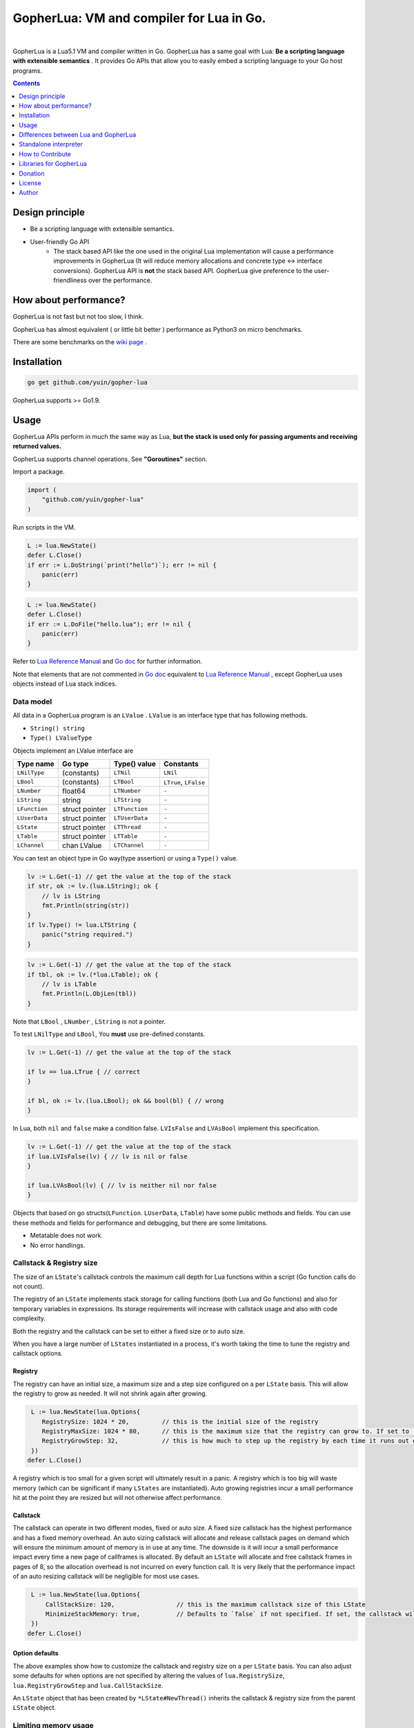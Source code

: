 
===============================================================================
GopherLua: VM and compiler for Lua in Go.
===============================================================================

.. image:: https://godoc.org/github.com/yuin/gopher-lua?status.svg
    :target: http://godoc.org/github.com/yuin/gopher-lua

.. image:: https://travis-ci.org/yuin/gopher-lua.svg
    :target: https://travis-ci.org/yuin/gopher-lua

.. image:: https://coveralls.io/repos/yuin/gopher-lua/badge.svg
    :target: https://coveralls.io/r/yuin/gopher-lua

.. image:: https://badges.gitter.im/Join%20Chat.svg
    :alt: Join the chat at https://gitter.im/yuin/gopher-lua
    :target: https://gitter.im/yuin/gopher-lua?utm_source=badge&utm_medium=badge&utm_campaign=pr-badge&utm_content=badge

|


GopherLua is a Lua5.1 VM and compiler written in Go. GopherLua has a same goal
with Lua: **Be a scripting language with extensible semantics** . It provides
Go APIs that allow you to easily embed a scripting language to your Go host
programs.

.. contents::
   :depth: 1

----------------------------------------------------------------
Design principle
----------------------------------------------------------------

- Be a scripting language with extensible semantics.
- User-friendly Go API
    - The stack based API like the one used in the original Lua
      implementation will cause a performance improvements in GopherLua
      (It will reduce memory allocations and concrete type <-> interface conversions).
      GopherLua API is **not** the stack based API.
      GopherLua give preference to the user-friendliness over the performance.

----------------------------------------------------------------
How about performance?
----------------------------------------------------------------
GopherLua is not fast but not too slow, I think.

GopherLua has almost equivalent ( or little bit better ) performance as Python3 on micro benchmarks.

There are some benchmarks on the `wiki page <https://github.com/yuin/gopher-lua/wiki/Benchmarks>`_ .

----------------------------------------------------------------
Installation
----------------------------------------------------------------

.. code-block:: bash

   go get github.com/yuin/gopher-lua

GopherLua supports >= Go1.9.

----------------------------------------------------------------
Usage
----------------------------------------------------------------
GopherLua APIs perform in much the same way as Lua, **but the stack is used only
for passing arguments and receiving returned values.**

GopherLua supports channel operations. See **"Goroutines"** section.

Import a package.

.. code-block:: go

   import (
       "github.com/yuin/gopher-lua"
   )

Run scripts in the VM.

.. code-block:: go

   L := lua.NewState()
   defer L.Close()
   if err := L.DoString(`print("hello")`); err != nil {
       panic(err)
   }

.. code-block:: go

   L := lua.NewState()
   defer L.Close()
   if err := L.DoFile("hello.lua"); err != nil {
       panic(err)
   }

Refer to `Lua Reference Manual <http://www.lua.org/manual/5.1/>`_ and `Go doc <http://godoc.org/github.com/yuin/gopher-lua>`_ for further information.

Note that elements that are not commented in `Go doc <http://godoc.org/github.com/yuin/gopher-lua>`_ equivalent to `Lua Reference Manual <http://www.lua.org/manual/5.1/>`_ , except GopherLua uses objects instead of Lua stack indices.

~~~~~~~~~~~~~~~~~~~~~~~~~~~~~~~~~~~~~~~~~~~~~~~~~~~~~
Data model
~~~~~~~~~~~~~~~~~~~~~~~~~~~~~~~~~~~~~~~~~~~~~~~~~~~~~
All data in a GopherLua program is an ``LValue`` . ``LValue`` is an interface
type that has following methods.

- ``String() string``
- ``Type() LValueType``


Objects implement an LValue interface are

================ ========================= ================== =======================
 Type name        Go type                   Type() value       Constants
================ ========================= ================== =======================
 ``LNilType``      (constants)              ``LTNil``          ``LNil``
 ``LBool``         (constants)              ``LTBool``         ``LTrue``, ``LFalse``
 ``LNumber``        float64                 ``LTNumber``       ``-``
 ``LString``        string                  ``LTString``       ``-``
 ``LFunction``      struct pointer          ``LTFunction``     ``-``
 ``LUserData``      struct pointer          ``LTUserData``     ``-``
 ``LState``         struct pointer          ``LTThread``       ``-``
 ``LTable``         struct pointer          ``LTTable``        ``-``
 ``LChannel``       chan LValue             ``LTChannel``      ``-``
================ ========================= ================== =======================

You can test an object type in Go way(type assertion) or using a ``Type()`` value.

.. code-block:: go

   lv := L.Get(-1) // get the value at the top of the stack
   if str, ok := lv.(lua.LString); ok {
       // lv is LString
       fmt.Println(string(str))
   }
   if lv.Type() != lua.LTString {
       panic("string required.")
   }

.. code-block:: go

   lv := L.Get(-1) // get the value at the top of the stack
   if tbl, ok := lv.(*lua.LTable); ok {
       // lv is LTable
       fmt.Println(L.ObjLen(tbl))
   }

Note that ``LBool`` , ``LNumber`` , ``LString`` is not a pointer.

To test ``LNilType`` and ``LBool``, You **must** use pre-defined constants.

.. code-block:: go

   lv := L.Get(-1) // get the value at the top of the stack

   if lv == lua.LTrue { // correct
   }

   if bl, ok := lv.(lua.LBool); ok && bool(bl) { // wrong
   }

In Lua, both ``nil`` and ``false`` make a condition false. ``LVIsFalse`` and ``LVAsBool`` implement this specification.

.. code-block:: go

   lv := L.Get(-1) // get the value at the top of the stack
   if lua.LVIsFalse(lv) { // lv is nil or false
   }

   if lua.LVAsBool(lv) { // lv is neither nil nor false
   }

Objects that based on go structs(``LFunction``. ``LUserData``, ``LTable``)
have some public methods and fields. You can use these methods and fields for
performance and debugging, but there are some limitations.

- Metatable does not work.
- No error handlings.

~~~~~~~~~~~~~~~~~~~~~~~~~~~~~~~~~~~~~~~~~~~~~~~~~~~~~
Callstack & Registry size
~~~~~~~~~~~~~~~~~~~~~~~~~~~~~~~~~~~~~~~~~~~~~~~~~~~~~
The size of an ``LState``'s callstack controls the maximum call depth for Lua functions within a script (Go function calls do not count).

The registry of an ``LState`` implements stack storage for calling functions (both Lua and Go functions) and also for temporary variables in expressions. Its storage requirements will increase with callstack usage and also with code complexity.

Both the registry and the callstack can be set to either a fixed size or to auto size.

When you have a large number of ``LStates`` instantiated in a process, it's worth taking the time to tune the registry and callstack options.

+++++++++
Registry
+++++++++

The registry can have an initial size, a maximum size and a step size configured on a per ``LState`` basis. This will allow the registry to grow as needed. It will not shrink again after growing.

.. code-block:: go

    L := lua.NewState(lua.Options{
       RegistrySize: 1024 * 20,         // this is the initial size of the registry
       RegistryMaxSize: 1024 * 80,      // this is the maximum size that the registry can grow to. If set to `0` (the default) then the registry will not auto grow
       RegistryGrowStep: 32,            // this is how much to step up the registry by each time it runs out of space. The default is `32`.
    })
   defer L.Close()

A registry which is too small for a given script will ultimately result in a panic. A registry which is too big will waste memory (which can be significant if many ``LStates`` are instantiated).
Auto growing registries incur a small performance hit at the point they are resized but will not otherwise affect performance.

+++++++++
Callstack
+++++++++

The callstack can operate in two different modes, fixed or auto size.
A fixed size callstack has the highest performance and has a fixed memory overhead.
An auto sizing callstack will allocate and release callstack pages on demand which will ensure the minimum amount of memory is in use at any time. The downside is it will incur a small performance impact every time a new page of callframes is allocated.
By default an ``LState`` will allocate and free callstack frames in pages of 8, so the allocation overhead is not incurred on every function call. It is very likely that the performance impact of an auto resizing callstack will be negligible for most use cases.

.. code-block:: go

    L := lua.NewState(lua.Options{
        CallStackSize: 120,                 // this is the maximum callstack size of this LState
        MinimizeStackMemory: true,          // Defaults to `false` if not specified. If set, the callstack will auto grow and shrink as needed up to a max of `CallStackSize`. If not set, the callstack will be fixed at `CallStackSize`.
    })
   defer L.Close()

++++++++++++++++
Option defaults
++++++++++++++++

The above examples show how to customize the callstack and registry size on a per ``LState`` basis. You can also adjust some defaults for when options are not specified by altering the values of ``lua.RegistrySize``, ``lua.RegistryGrowStep`` and ``lua.CallStackSize``.

An ``LState`` object that has been created by ``*LState#NewThread()`` inherits the callstack & registry size from the parent ``LState`` object.

~~~~~~~~~~~~~~~~~~~~~~~~~~~~~~~~~~~~~~~~~~~~~~~~~~~~~
Limiting memory usage
~~~~~~~~~~~~~~~~~~~~~~~~~~~~~~~~~~~~~~~~~~~~~~~~~~~~~

GopherLua uses Go's GC to manage the memory of the variables used by Lua scripts. This means it's very difficult to calculate with any decent accuracy how much memory an ``LState`` is using.
What we can do however, is track how many lua tables have been allocated and their size. If a script has a memory leak it is most likely to manifest by the number of keys in a particular table growing forever.

To limit the total number of keys across all tables in use by an ``LState``, set the `MaxTotalTableKeys` option. To limit the total number of tables, set `MaxTables`.

.. code-block:: go

    L := lua.NewState(lua.Options{
        MaxTables: 100,                 // 100 tables in total
        MaxTotalTableKeys: 1000,        // 1000 key values across all tables (eg an average of 10 per table)
    })
   defer L.Close()

If the quota is exceeded, the ``LState`` will raise an error.

There is a small performance cost to enabling the tracking, but it is almost negligible. There is also a small memory overhead for each table created, but this is also small (maybe 32 bytes or something). Having the tracking enabled increases the number of garbage collection cycles that it takes to collect unreferenced tables, so in some circumstances this can mean memory is freed up more slowly.

By default, neither `MaxTotalTableKeys` nor `MaxTables` is set, meaning the tracking is disabled and there are no performance costs.

++++++++++++++++++++++++++++
Inspecting table usage
++++++++++++++++++++++++++++

You can access the current allocation counts for tables and table keys using the `GetTableAllocInfo` function on the ``LState``. This lets you monitor the growth of tables or table keys before the quota is hit.
For `GetTableAllocInfo` to return any info, either `MaxTotalTableKeys` or `MaxTables` must have been set to a non-zero value in the ``Options``. You can set them to `math.MaxInt32` if you want tracking enabled for inspection but don't want to enforce a particular limit.

++++++++++++++++++++++++++++++++
Garbage collection vs. tracking
++++++++++++++++++++++++++++++++

To track the table usage, GopherLua makes use of the Go runtime's "finalizers". This means that after a table stops being referenced in the Lua script, it will remain counted in the table allocation counts until Go's GC collects the garbage.
What this means in practice is that scripts can exceed their `MaxTables` or `MaxTotalTableKeys` if they generate a large amount of temporarily tables. If this causes problems for you, and you wish to still use table tracking, you can explicitly call `collectgarbage()` from your script after code which has generated a lot of temporary tables. You will need to collect the garbage at least twice due to the way Go's finalizers work.

++++++++++++++++++++++++++++++++++++++++++++
Table indices
++++++++++++++++++++++++++++++++++++++++++++

If using a table with numeric indices, be aware that the current implementation of GopherLua does not use sparse arrays. This means if you set key `1000` on a table, keys 1-999 will have space allocated for them and will be set to `nil`. This means that the number of keys used by your ``LState`` may grow by more than you expect. However, as the goal is to roughly track the memory usage, and the memory usage has indeed gone up by these `nil` keys, this is correct.
Similarly, if you set key `1000` to nil, the underlying storage in GopherLua stays allocated - which means the number of keys in use does not reduce (as the memory usage has not gone down). To remove a key from a table in a way that frees up the underlying memory, use `table.remove()`.

For more info, see the doc comment by the ``LTableAllocInfo`` struct.

++++++++++++++++++++++++++++++++++++++++++++
Other potential sources of Lua memory growth
++++++++++++++++++++++++++++++++++++++++++++

Limiting the growth and number of tables does not fix all possible memory leaks in Lua scripts. It is also possible for example that a script could create an ever growing string by concatenating repeatedly. At this time, there is no way of limiting this in GopherLua.

~~~~~~~~~~~~~~~~~~~~~~~~~~~~~~~~~~~~~~~~~~~~~~~~~~~~~
Miscellaneous lua.NewState options
~~~~~~~~~~~~~~~~~~~~~~~~~~~~~~~~~~~~~~~~~~~~~~~~~~~~~
- **Options.SkipOpenLibs bool(default false)**
    - By default, GopherLua opens all built-in libraries when new LState is created.
    - You can skip this behaviour by setting this to ``true`` .
    - Using the various `OpenXXX(L *LState) int` functions you can open only those libraries that you require, for an example see below.
- **Options.IncludeGoStackTrace bool(default false)**
    - By default, GopherLua does not show Go stack traces when panics occur.
    - You can get Go stack traces by setting this to ``true`` .

~~~~~~~~~~~~~~~~~~~~~~~~~~~~~~~~~~~~~~~~~~~~~~~~~~~~~
API
~~~~~~~~~~~~~~~~~~~~~~~~~~~~~~~~~~~~~~~~~~~~~~~~~~~~~

Refer to `Lua Reference Manual <http://www.lua.org/manual/5.1/>`_ and `Go doc(LState methods) <http://godoc.org/github.com/yuin/gopher-lua>`_ for further information.

+++++++++++++++++++++++++++++++++++++++++
Calling Go from Lua
+++++++++++++++++++++++++++++++++++++++++

.. code-block:: go

   func Double(L *lua.LState) int {
       lv := L.ToInt(1)             /* get argument */
       L.Push(lua.LNumber(lv * 2)) /* push result */
       return 1                     /* number of results */
   }

   func main() {
       L := lua.NewState()
       defer L.Close()
       L.SetGlobal("double", L.NewFunction(Double)) /* Original lua_setglobal uses stack... */
   }

.. code-block:: lua

   print(double(20)) -- > "40"

Any function registered with GopherLua is a ``lua.LGFunction``, defined in ``value.go``

.. code-block:: go

   type LGFunction func(*LState) int

Working with coroutines.

.. code-block:: go

   co, _ := L.NewThread() /* create a new thread */
   fn := L.GetGlobal("coro").(*lua.LFunction) /* get function from lua */
   for {
       st, err, values := L.Resume(co, fn)
       if st == lua.ResumeError {
           fmt.Println("yield break(error)")
           fmt.Println(err.Error())
           break
       }

       for i, lv := range values {
           fmt.Printf("%v : %v\n", i, lv)
       }

       if st == lua.ResumeOK {
           fmt.Println("yield break(ok)")
           break
       }
   }

+++++++++++++++++++++++++++++++++++++++++
Opening a subset of builtin modules
+++++++++++++++++++++++++++++++++++++++++

The following demonstrates how to open a subset of the built-in modules in Lua, say for example to avoid enabling modules with access to local files or system calls.

main.go

.. code-block:: go

    func main() {
        L := lua.NewState(lua.Options{SkipOpenLibs: true})
        defer L.Close()
        for _, pair := range []struct {
            n string
            f lua.LGFunction
        }{
            {lua.LoadLibName, lua.OpenPackage}, // Must be first
            {lua.BaseLibName, lua.OpenBase},
            {lua.TabLibName, lua.OpenTable},
        } {
            if err := L.CallByParam(lua.P{
                Fn:      L.NewFunction(pair.f),
                NRet:    0,
                Protect: true,
            }, lua.LString(pair.n)); err != nil {
                panic(err)
            }
        }
        if err := L.DoFile("main.lua"); err != nil {
            panic(err)
        }
    }

+++++++++++++++++++++++++++++++++++++++++
Creating a module by Go
+++++++++++++++++++++++++++++++++++++++++

mymodule.go

.. code-block:: go

    package mymodule

    import (
        "github.com/yuin/gopher-lua"
    )

    func Loader(L *lua.LState) int {
        // register functions to the table
        mod := L.SetFuncs(L.NewTable(), exports)
        // register other stuff
        L.SetField(mod, "name", lua.LString("value"))

        // returns the module
        L.Push(mod)
        return 1
    }

    var exports = map[string]lua.LGFunction{
        "myfunc": myfunc,
    }

    func myfunc(L *lua.LState) int {
        return 0
    }

mymain.go

.. code-block:: go

    package main

    import (
        "./mymodule"
        "github.com/yuin/gopher-lua"
    )

    func main() {
        L := lua.NewState()
        defer L.Close()
        L.PreloadModule("mymodule", mymodule.Loader)
        if err := L.DoFile("main.lua"); err != nil {
            panic(err)
        }
    }

main.lua

.. code-block:: lua

    local m = require("mymodule")
    m.myfunc()
    print(m.name)


+++++++++++++++++++++++++++++++++++++++++
Calling Lua from Go
+++++++++++++++++++++++++++++++++++++++++

.. code-block:: go

   L := lua.NewState()
   defer L.Close()
   if err := L.DoFile("double.lua"); err != nil {
       panic(err)
   }
   if err := L.CallByParam(lua.P{
       Fn: L.GetGlobal("double"),
       NRet: 1,
       Protect: true,
       }, lua.LNumber(10)); err != nil {
       panic(err)
   }
   ret := L.Get(-1) // returned value
   L.Pop(1)  // remove received value

If ``Protect`` is false, GopherLua will panic instead of returning an ``error`` value.

+++++++++++++++++++++++++++++++++++++++++
User-Defined types
+++++++++++++++++++++++++++++++++++++++++
You can extend GopherLua with new types written in Go.
``LUserData`` is provided for this purpose.

.. code-block:: go

    type Person struct {
        Name string
    }

    const luaPersonTypeName = "person"

    // Registers my person type to given L.
    func registerPersonType(L *lua.LState) {
        mt := L.NewTypeMetatable(luaPersonTypeName)
        L.SetGlobal("person", mt)
        // static attributes
        L.SetField(mt, "new", L.NewFunction(newPerson))
        // methods
        L.SetField(mt, "__index", L.SetFuncs(L.NewTable(), personMethods))
    }

    // Constructor
    func newPerson(L *lua.LState) int {
        person := &Person{L.CheckString(1)}
        ud := L.NewUserData()
        ud.Value = person
        L.SetMetatable(ud, L.GetTypeMetatable(luaPersonTypeName))
        L.Push(ud)
        return 1
    }

    // Checks whether the first lua argument is a *LUserData with *Person and returns this *Person.
    func checkPerson(L *lua.LState) *Person {
        ud := L.CheckUserData(1)
        if v, ok := ud.Value.(*Person); ok {
            return v
        }
        L.ArgError(1, "person expected")
        return nil
    }

    var personMethods = map[string]lua.LGFunction{
        "name": personGetSetName,
    }

    // Getter and setter for the Person#Name
    func personGetSetName(L *lua.LState) int {
        p := checkPerson(L)
        if L.GetTop() == 2 {
            p.Name = L.CheckString(2)
            return 0
        }
        L.Push(lua.LString(p.Name))
        return 1
    }

    func main() {
        L := lua.NewState()
        defer L.Close()
        registerPersonType(L)
        if err := L.DoString(`
            p = person.new("Steeve")
            print(p:name()) -- "Steeve"
            p:name("Alice")
            print(p:name()) -- "Alice"
        `); err != nil {
            panic(err)
        }
    }

+++++++++++++++++++++++++++++++++++++++++
Terminating a running LState
+++++++++++++++++++++++++++++++++++++++++
GopherLua supports the `Go Concurrency Patterns: Context <https://blog.golang.org/context>`_ .


.. code-block:: go

    L := lua.NewState()
    defer L.Close()
    ctx, cancel := context.WithTimeout(context.Background(), 1*time.Second)
    defer cancel()
    // set the context to our LState
    L.SetContext(ctx)
    err := L.DoString(`
      local clock = os.clock
      function sleep(n)  -- seconds
        local t0 = clock()
        while clock() - t0 <= n do end
      end
      sleep(3)
    `)
    // err.Error() contains "context deadline exceeded"

With coroutines

.. code-block:: go

	L := lua.NewState()
	defer L.Close()
	ctx, cancel := context.WithCancel(context.Background())
	L.SetContext(ctx)
	defer cancel()
	L.DoString(`
	    function coro()
		  local i = 0
		  while true do
		    coroutine.yield(i)
			i = i+1
		  end
		  return i
	    end
	`)
	co, cocancel := L.NewThread()
	defer cocancel()
	fn := L.GetGlobal("coro").(*LFunction)

	_, err, values := L.Resume(co, fn) // err is nil

	cancel() // cancel the parent context

	_, err, values = L.Resume(co, fn) // err is NOT nil : child context was canceled

**Note that using a context causes performance degradation.**

.. code-block::

    time ./glua-with-context.exe fib.lua
    9227465
    0.01s user 0.11s system 1% cpu 7.505 total

    time ./glua-without-context.exe fib.lua
    9227465
    0.01s user 0.01s system 0% cpu 5.306 total

+++++++++++++++++++++++++++++++++++++++++
Sharing Lua byte code between LStates
+++++++++++++++++++++++++++++++++++++++++
Calling ``DoFile`` will load a Lua script, compile it to byte code and run the byte code in a ``LState``.

If you have multiple ``LStates`` which are all required to run the same script, you can share the byte code between them,
which will save on memory.
Sharing byte code is safe as it is read only and cannot be altered by lua scripts.

.. code-block:: go

    // CompileLua reads the passed lua file from disk and compiles it.
    func CompileLua(filePath string) (*lua.FunctionProto, error) {
        file, err := os.Open(filePath)
        defer file.Close()
        if err != nil {
            return nil, err
        }
        reader := bufio.NewReader(file)
        chunk, err := parse.Parse(reader, filePath)
        if err != nil {
            return nil, err
        }
        proto, err := lua.Compile(chunk, filePath)
        if err != nil {
            return nil, err
        }
        return proto, nil
    }

    // DoCompiledFile takes a FunctionProto, as returned by CompileLua, and runs it in the LState. It is equivalent
    // to calling DoFile on the LState with the original source file.
    func DoCompiledFile(L *lua.LState, proto *lua.FunctionProto) error {
        lfunc := L.NewFunctionFromProto(proto)
        L.Push(lfunc)
        return L.PCall(0, lua.MultRet, nil)
    }

    // Example shows how to share the compiled byte code from a lua script between multiple VMs.
    func Example() {
        codeToShare := CompileLua("mylua.lua")
        a := lua.NewState()
        b := lua.NewState()
        c := lua.NewState()
        DoCompiledFile(a, codeToShare)
        DoCompiledFile(b, codeToShare)
        DoCompiledFile(c, codeToShare)
    }

+++++++++++++++++++++++++++++++++++++++++
Goroutines
+++++++++++++++++++++++++++++++++++++++++
The ``LState`` is not goroutine-safe. It is recommended to use one LState per goroutine and communicate between goroutines by using channels.

Channels are represented by ``channel`` objects in GopherLua. And a ``channel`` table provides functions for performing channel operations.

Some objects can not be sent over channels due to having non-goroutine-safe objects inside itself.

- a thread(state)
- a function
- an userdata
- a table with a metatable

You **must not** send these objects from Go APIs to channels.



.. code-block:: go

    func receiver(ch, quit chan lua.LValue) {
        L := lua.NewState()
        defer L.Close()
        L.SetGlobal("ch", lua.LChannel(ch))
        L.SetGlobal("quit", lua.LChannel(quit))
        if err := L.DoString(`
        local exit = false
        while not exit do
          channel.select(
            {"|<-", ch, function(ok, v)
              if not ok then
                print("channel closed")
                exit = true
              else
                print("received:", v)
              end
            end},
            {"|<-", quit, function(ok, v)
                print("quit")
                exit = true
            end}
          )
        end
      `); err != nil {
            panic(err)
        }
    }

    func sender(ch, quit chan lua.LValue) {
        L := lua.NewState()
        defer L.Close()
        L.SetGlobal("ch", lua.LChannel(ch))
        L.SetGlobal("quit", lua.LChannel(quit))
        if err := L.DoString(`
        ch:send("1")
        ch:send("2")
      `); err != nil {
            panic(err)
        }
        ch <- lua.LString("3")
        quit <- lua.LTrue
    }

    func main() {
        ch := make(chan lua.LValue)
        quit := make(chan lua.LValue)
        go receiver(ch, quit)
        go sender(ch, quit)
        time.Sleep(3 * time.Second)
    }

'''''''''''''''
Go API
'''''''''''''''

``ToChannel``, ``CheckChannel``, ``OptChannel`` are available.

Refer to `Go doc(LState methods) <http://godoc.org/github.com/yuin/gopher-lua>`_ for further information.

'''''''''''''''
Lua API
'''''''''''''''

- **channel.make([buf:int]) -> ch:channel**
    - Create new channel that has a buffer size of ``buf``. By default, ``buf`` is 0.

- **channel.select(case:table [, case:table, case:table ...]) -> {index:int, recv:any, ok}**
    - Same as the ``select`` statement in Go. It returns the index of the chosen case and, if that
      case was a receive operation, the value received and a boolean indicating whether the channel has been closed.
    - ``case`` is a table that outlined below.
        - receiving: `{"|<-", ch:channel [, handler:func(ok, data:any)]}`
        - sending: `{"<-|", ch:channel, data:any [, handler:func(data:any)]}`
        - default: `{"default" [, handler:func()]}`

``channel.select`` examples:

.. code-block:: lua

    local idx, recv, ok = channel.select(
      {"|<-", ch1},
      {"|<-", ch2}
    )
    if not ok then
        print("closed")
    elseif idx == 1 then -- received from ch1
        print(recv)
    elseif idx == 2 then -- received from ch2
        print(recv)
    end

.. code-block:: lua

    channel.select(
      {"|<-", ch1, function(ok, data)
        print(ok, data)
      end},
      {"<-|", ch2, "value", function(data)
        print(data)
      end},
      {"default", function()
        print("default action")
      end}
    )

- **channel:send(data:any)**
    - Send ``data`` over the channel.
- **channel:receive() -> ok:bool, data:any**
    - Receive some data over the channel.
- **channel:close()**
    - Close the channel.

''''''''''''''''''''''''''''''
The LState pool pattern
''''''''''''''''''''''''''''''
To create per-thread LState instances, You can use the ``sync.Pool`` like mechanism.

.. code-block:: go

    type lStatePool struct {
        m     sync.Mutex
        saved []*lua.LState
    }

    func (pl *lStatePool) Get() *lua.LState {
        pl.m.Lock()
        defer pl.m.Unlock()
        n := len(pl.saved)
        if n == 0 {
            return pl.New()
        }
        x := pl.saved[n-1]
        pl.saved = pl.saved[0 : n-1]
        return x
    }

    func (pl *lStatePool) New() *lua.LState {
        L := lua.NewState()
        // setting the L up here.
        // load scripts, set global variables, share channels, etc...
        return L
    }

    func (pl *lStatePool) Put(L *lua.LState) {
        pl.m.Lock()
        defer pl.m.Unlock()
        pl.saved = append(pl.saved, L)
    }

    func (pl *lStatePool) Shutdown() {
        for _, L := range pl.saved {
            L.Close()
        }
    }

    // Global LState pool
    var luaPool = &lStatePool{
        saved: make([]*lua.LState, 0, 4),
    }

Now, you can get per-thread LState objects from the ``luaPool`` .

.. code-block:: go

    func MyWorker() {
       L := luaPool.Get()
       defer luaPool.Put(L)
       /* your code here */
    }

    func main() {
        defer luaPool.Shutdown()
        go MyWorker()
        go MyWorker()
        /* etc... */
    }


----------------------------------------------------------------
Differences between Lua and GopherLua
----------------------------------------------------------------
~~~~~~~~~~~~~~~~~~~~~~~~~~~~~~~~~~~~~~~~~~~~~~~~~~~~~
Goroutines
~~~~~~~~~~~~~~~~~~~~~~~~~~~~~~~~~~~~~~~~~~~~~~~~~~~~~

- GopherLua supports channel operations.
    - GopherLua has a type named ``channel``.
    - The ``channel`` table provides functions for performing channel operations.

~~~~~~~~~~~~~~~~~~~~~~~~~~~~~~~~~~~~~~~~~~~~~~~~~~~~~
Unsupported functions
~~~~~~~~~~~~~~~~~~~~~~~~~~~~~~~~~~~~~~~~~~~~~~~~~~~~~

- ``string.dump``
- ``os.setlocale``
- ``lua_Debug.namewhat``
- ``package.loadlib``
- debug hooks

~~~~~~~~~~~~~~~~~~~~~~~~~~~~~~~~~~~~~~~~~~~~~~~~~~~~~
Miscellaneous notes
~~~~~~~~~~~~~~~~~~~~~~~~~~~~~~~~~~~~~~~~~~~~~~~~~~~~~

- ``collectgarbage`` does not take any arguments and runs the garbage collector for the entire Go program.
- ``file:setvbuf`` does not support a line buffering.
- Daylight saving time is not supported.
- GopherLua has a function to set an environment variable : ``os.setenv(name, value)``

----------------------------------------------------------------
Standalone interpreter
----------------------------------------------------------------
Lua has an interpreter called ``lua`` . GopherLua has an interpreter called ``glua`` .

.. code-block:: bash

   go get github.com/yuin/gopher-lua/cmd/glua

``glua`` has same options as ``lua`` .

----------------------------------------------------------------
How to Contribute
----------------------------------------------------------------
See `Guidlines for contributors <https://github.com/yuin/gopher-lua/tree/master/.github/CONTRIBUTING.md>`_ .

----------------------------------------------------------------
Libraries for GopherLua
----------------------------------------------------------------

- `gopher-luar <https://github.com/layeh/gopher-luar>`_ : Simplifies data passing to and from gopher-lua
- `gluamapper <https://github.com/yuin/gluamapper>`_ : Mapping a Lua table to a Go struct
- `gluare <https://github.com/yuin/gluare>`_ : Regular expressions for gopher-lua
- `gluahttp <https://github.com/cjoudrey/gluahttp>`_ : HTTP request module for gopher-lua
- `gopher-json <https://github.com/layeh/gopher-json>`_ : A simple JSON encoder/decoder for gopher-lua
- `gluayaml <https://github.com/kohkimakimoto/gluayaml>`_ : Yaml parser for gopher-lua
- `glua-lfs <https://github.com/layeh/gopher-lfs>`_ : Partially implements the luafilesystem module for gopher-lua
- `gluaurl <https://github.com/cjoudrey/gluaurl>`_ : A url parser/builder module for gopher-lua
- `gluahttpscrape <https://github.com/felipejfc/gluahttpscrape>`_ : A simple HTML scraper module for gopher-lua
- `gluaxmlpath <https://github.com/ailncode/gluaxmlpath>`_ : An xmlpath module for gopher-lua
- `gluasocket <https://github.com/BixData/gluasocket>`_ : A LuaSocket library for the GopherLua VM
- `gluabit32 <https://github.com/BixData/gluabit32>`_ : A native Go implementation of bit32 for the GopherLua VM.
- `gmoonscript <https://github.com/rucuriousyet/gmoonscript>`_ : Moonscript Compiler for the Gopher Lua VM
- `loguago <https://github.com/rucuriousyet/loguago>`_ : Zerolog wrapper for Gopher-Lua
- `gluacrypto <https://github.com/tengattack/gluacrypto>`_ : A native Go implementation of crypto library for the GopherLua VM.
- `gluasql <https://github.com/tengattack/gluasql>`_ : A native Go implementation of SQL client for the GopherLua VM.
- `purr <https://github.com/leyafo/purr>`_ : A http mock testing tool.
- `vadv/gopher-lua-libs <https://github.com/vadv/gopher-lua-libs>`_ : Some usefull libraries for GopherLua VM.
- `gluaperiphery <https://github.com/BixData/gluaperiphery>`_ : A periphery library for the GopherLua VM (GPIO, SPI, I2C, MMIO, and Serial peripheral I/O for Linux).
- `glua-async <https://github.com/CuberL/glua-async>`_ : An async/await implement for gopher-lua.
- `gopherlua-debugger <https://github.com/edolphin-ydf/gopherlua-debugger>`_ : A debugger for gopher-lua
----------------------------------------------------------------
Donation
----------------------------------------------------------------

BTC: 1NEDSyUmo4SMTDP83JJQSWi1MvQUGGNMZB

----------------------------------------------------------------
License
----------------------------------------------------------------
MIT

----------------------------------------------------------------
Author
----------------------------------------------------------------
Yusuke Inuzuka

